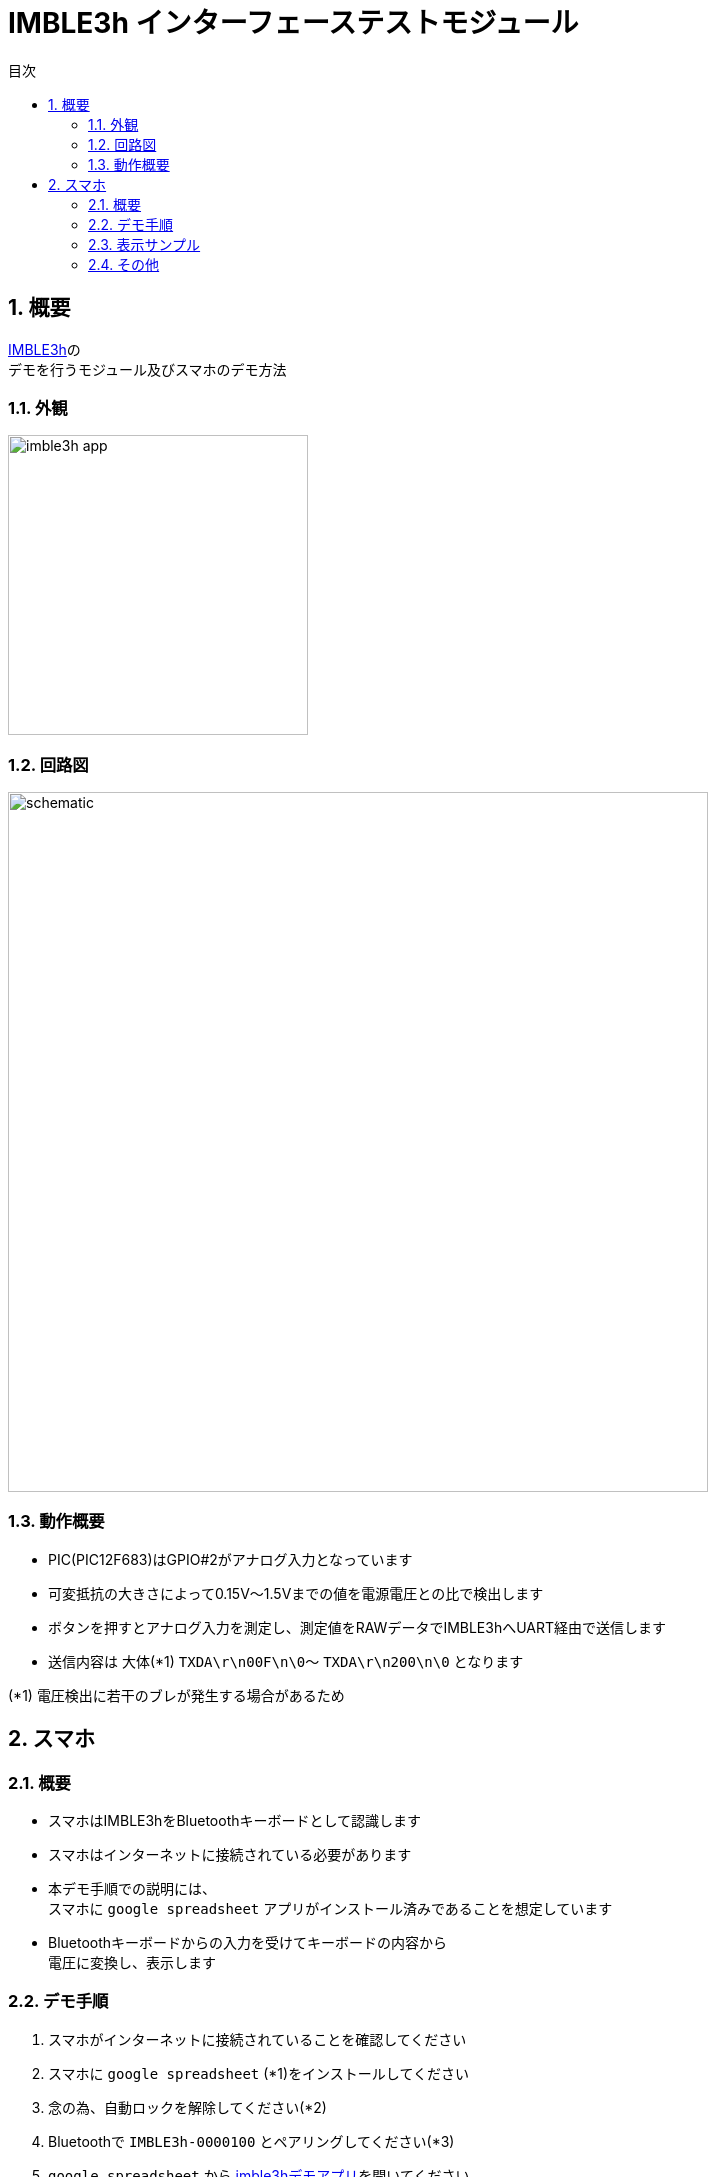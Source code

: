 # IMBLE3h インターフェーステストモジュール
:toc:
:toc-levels: 3
:toc-title: 目次
:nofooter:
:sectnums:
:abstract-caption: 概要
:figure-caption: 図
:table-caption: 表
:source-highlighter: highlightjs
:highlightjsdir: https://cdnjs.cloudflare.com/ajax/libs/highlight.js/11.9.0/

<<<

## 概要

link:https://www.interplan.co.jp/solution/wireless/imble/imble3_family.php[IMBLE3h]の +
デモを行うモジュール及びスマホのデモ方法


### 外観

image:images/imble3h_app.png[width="300"]

<<<

### 回路図

image:images/schematic.svg[width="700"]

### 動作概要

- PIC(PIC12F683)はGPIO#2がアナログ入力となっています
- 可変抵抗の大きさによって0.15V〜1.5Vまでの値を電源電圧との比で検出します
- ボタンを押すとアナログ入力を測定し、測定値をRAWデータでIMBLE3hへUART経由で送信します
- 送信内容は 大体(*1) `TXDA\r\n00F\n\0`〜 `TXDA\r\n200\n\0` となります

(*1) 電圧検出に若干のブレが発生する場合があるため

<<<

## スマホ

### 概要

- スマホはIMBLE3hをBluetoothキーボードとして認識します

- スマホはインターネットに接続されている必要があります

- 本デモ手順での説明には、 +
スマホに `google spreadsheet` アプリがインストール済みであることを想定しています

- Bluetoothキーボードからの入力を受けてキーボードの内容から +
電圧に変換し、表示します

### デモ手順

1. スマホがインターネットに接続されていることを確認してください
2. スマホに `google spreadsheet` (*1)をインストールしてください 
3. 念の為、自動ロックを解除してください(*2)
4. Bluetoothで `IMBLE3h-0000100` とペアリングしてください(*3)
5. `google spreadsheet` から link:https://docs.google.com/spreadsheets/d/1jFiBgtA3LblUtUAtXk8owhEB7B_3-Ibso25Myq1gFpY/edit?usp=sharing[imble3hデモアプリ]を開いてください
6. B列のB4セル以降のどこか上の方を選択してください
7. テストモジュールを接続し、電池を入れてください
8. ボタンを押して離すと、キーコード(*4)が送信されます。
9. 入力されたRAW値をもとに埋め込み関数が電圧に変換してC列に表示します
10. B列が変化するとマクロがA列に現在日時を自動入力します



(*1) +
- link:https://play.google.com/store/apps/details?id=com.google.android.apps.docs.editors.sheets&hl=ja&pli=1[Android] +
- link:https://apps.apple.com/jp/app/google-%E3%82%B9%E3%83%97%E3%83%AC%E3%83%83%E3%83%89%E3%82%B7%E3%83%BC%E3%83%88/id842849113[iPhone]


(*2) +
デモ中に画面が暗くならないための設定です。

 - Androidの場合、解除出来ないので30分などにしてください。 +
設定 -> ディスプレイ -> 画面消灯 -> 30分 +
 - iPhoneの場合、設定 -> 画面表示を明るさ -> 自動ロック -> なし

(*3) +
ペアリングの方法はお使いのスマホのマニュアルをご参照ください

(*4) +
例えば"   123\n"などです。

<<<

### 表示サンプル


image:images/gspread.png[width="300"]

<<<

### その他

.C列(C4)の関数は以下
```
=if (len(B4)>0,(HEX2DEC(B4)/hex2dec("3ff")) * $C$3, "")
```

.マクロの内容は以下
```javascript
function onEdit(e) {
  const range = e.range;
  if (range.getColumn() == 2) {
    var sheet = e.source.getActiveSheet();
    var row = range.getRow();
    sheet.getRange(row, 1).setValue(new Date());
  }  
}
```

<<<

.PICのコードは以下(*1)
```c
#pragma config FOSC = INTOSCIO // Oscillator Selection bits (INTOSCIO oscillator: I/O function on RA4/OSC2/CLKOUT pin, I/O function on RA5/OSC1/CLKIN)
#pragma config WDTE = OFF      // Watchdog Timer Enable bit (WDT disabled)
#pragma config PWRTE = OFF     // Power-up Timer Enable bit (PWRT disabled)
#pragma config MCLRE = OFF     // MCLR Pin Function Select bit (MCLR pin function is digital input, MCLR internally tied to VDD)
#pragma config CP = OFF        // Code Protection bit (Program memory code protection is disabled)
#pragma config CPD = OFF       // Data Code Protection bit (Data memory code protection is disabled)
#pragma config BOREN = OFF     // Brown Out Detect (BOR disabled)
#pragma config IESO = OFF      // Internal External Switchover bit (Internal External Switchover mode is disabled)
#pragma config FCMEN = OFF     // Fail-Safe Clock Monitor Enabled bit (Fail-Safe Clock Monitor is disabled)


#define _XTAL_FREQ 8000000

#define BIT_WAIT_50us 0x64
#define BIT_WAIT_100us 0xa0
#define REG_SLEEP 0x50
#define HIGH_NIBBLE 1
#define LOW_NIBBLE 0

int i, j;
char button, temp, temp2, cnt, vh, vl, vc;
static void led_on(void);
static void led_off(void);
static void UART_init(void);
static void UART_write(char);
static void UART_send(const char *s);
static void read_analog(void);
static void usleep(void);
static char get_button_state(void);
static char b2c(char, int);
```

```c
void main()
{
     OSCCON = 0x70;
     TRISIO = 0x34; // input: GP2,GP4,GP5 output:GP0,GP1
     ANSEL = 4;     // GP2 analog
     ADCON0 = 0x85; // Right justified, AN2, ADON
     WPU = 0x30;
     T2CON = 0x4; // f/1, TMR2m on
     CMCON0 = 7;  // AN2
     led_off();
     UART_init();

     button = 1;
     while (1)
     {
          temp = get_button_state();
          if (button == temp)
               continue;
          button = temp;

          if (!button)
          {
               read_analog();

               // UART_send("TXDA\r\n   123\n\0");
               UART_write('T');
               UART_write('X');
               UART_write('D');
               UART_write('A');
               UART_write('\r');
               UART_write('\n');
               UART_write(' ');
               UART_write(' ');
               UART_write(' ');

               vc = b2c(vh, LOW_NIBBLE);
               UART_write(vc);

               vc = b2c(vl, HIGH_NIBBLE);
               UART_write(vc);

               vc = b2c(vl, LOW_NIBBLE);
               UART_write(vc);

               UART_write('\n');
               UART_write('\0');

               __asm BCF 3, 5;
               __asm MOVLW BIT_WAIT_100us;
               __asm MOVWF REG_SLEEP;
               usleep();

          }
     }
}

static void led_on()
{
     GPIO.B0 = 1;
}
static void led_off()
{
     GPIO.B0 = 0;
}

static void UART_init()
{
     GPIO.B1 = 1;
}

static void UART_send(const char *s)
{
     for (i = 0; s[i]; i++)
     {
          UART_write(s[i]);
     }
}

static void usleep(void)
{
     __asm BCF 3, 5;
     __asm MOVF REG_SLEEP;
     __asm BSF 3, 5;
     __asm MOVWF PR2;
     __asm BCF 3, 5;
     __asm CLRF TMR2;
     __asm BSF T2CON, 2;
     __asm sleep_loop: ;
     __asm MOVF TMR2;
     __asm SUBWF REG_SLEEP, 0;
     __asm BTFSC STATUS, 1;
     __asm GOTO sleep_loop;
}

static void UART_write(char send_char)
{
     GPIO.B1 = 0;
     __asm BCF 3, 5;
     __asm MOVLW BIT_WAIT_50us;
     __asm MOVWF REG_SLEEP;

     usleep();
     for (j = 0; j < 8; j++)
     {
          if (send_char & (1 << j))
          {
               GPIO.B1 = 1;
          }
          else
          {
               GPIO.B1 = 0;
          }
          __asm BCF 3, 5;
          __asm MOVLW BIT_WAIT_50us;
          __asm MOVWF REG_SLEEP;

          usleep();
     }
     GPIO.B1 = 1;
     __asm BCF 3, 5;
     __asm MOVLW BIT_WAIT_100us;
     __asm MOVWF REG_SLEEP;
     usleep();
}

static void read_analog()
{
     __asm BCF 3, 5; // bank 0
     __asm MOVLW 0x87;
     __asm MOVWF ADCON0; // Right justified, AN2, ADON, GO
     __asm analog_loop: ;
     __asm BTFSC ADCON0, 1;
     __asm GOTO analog_loop;

     vh = ADRESH;
     vl = ADRESL;
}

static char get_button_state(void)
{
     cnt = 0;
     temp = GPIO.B5;

     TMR2 = 0;
     PR2 = 0x60;
     T2CON.B2 = 1;
     while (TMR2 < 0x60)
     {
          temp2 = GPIO.B5;
          if (!temp2)
          {
               cnt++;
          }
     }

     if (cnt > 10)
     {
          temp = 0;
          led_on();
     }
     else
     {
          temp = 1;
          led_off();
     }
     T2CON.B2 = 0;
     while (!GPIO.B5)
          ;

     return temp;
}

static char b2c(char b, int d)
{

     if (d)
     {
          temp2 = (b & 0xF0) >> 4;
     }
     else
     {
          temp2 = (b & 0xF);
     }

     if (temp2 < 0xa)
     {
          temp2 += '0';
     }
     else
     {
          temp2 = temp2 - 0xa + 'A';
     }
     return temp2;
}
```

(*1)
コンパイラは link:https://www.mikroe.com/[MikroElektronika] の link:https://www.mikroe.com/mikroc-pic[mikroC PRO for PIC] を使用